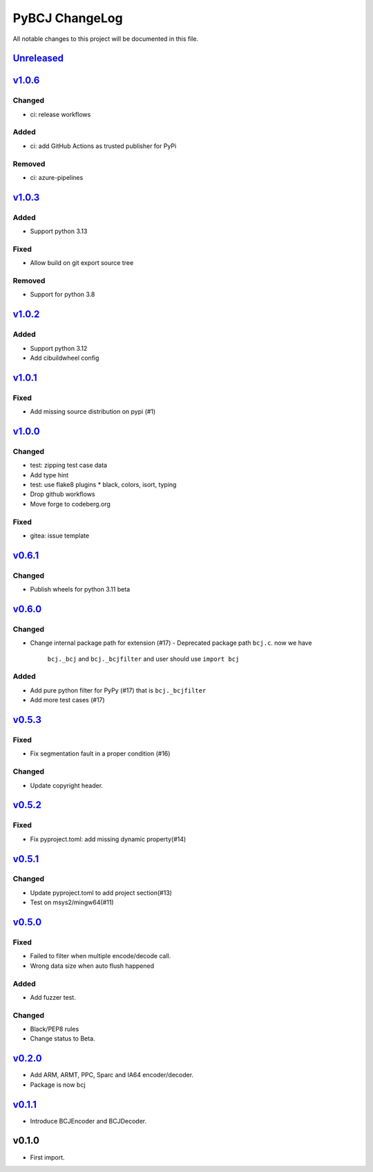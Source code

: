 ===============
PyBCJ ChangeLog
===============

All notable changes to this project will be documented in this file.

`Unreleased`_
=============

v1.0.6_
=======

Changed
-------
- ci: release workflows

Added
-----
- ci: add GitHub Actions as trusted publisher for PyPi

Removed
-------
- ci: azure-pipelines


v1.0.3_
=======

Added
-----
- Support python 3.13

Fixed
-----
- Allow build on git export source tree

Removed
-------
- Support for python 3.8


`v1.0.2`_
=========

Added
-----
- Support python 3.12
- Add cibuildwheel config

`v1.0.1`_
=========

Fixed
-----
- Add missing source distribution on pypi (#1)

`v1.0.0`_
=========

Changed
-------
- test: zipping test case data
- Add type hint
- test: use flake8 plugins
  * black, colors, isort, typing
- Drop github workflows
- Move forge to codeberg.org

Fixed
-----
- gitea: issue template

`v0.6.1`_
=========

Changed
-------

- Publish wheels for python 3.11 beta

`v0.6.0`_
=========

Changed
-------

- Change internal package path for extension (#17)
  - Deprecated package path ``bcj.c``. now we have
    ``bcj._bcj`` and ``bcj._bcjfilter`` and user should
    use ``import bcj``

Added
-----

- Add pure python filter for PyPy (#17)
  that is ``bcj._bcjfilter``
- Add more test cases (#17)

`v0.5.3`_
=========

Fixed
-----

- Fix segmentation fault in a proper condition (#16)

Changed
-------

- Update copyright header.

`v0.5.2`_
=========

Fixed
-----

- Fix pyproject.toml: add missing dynamic property(#14)


`v0.5.1`_
=========

Changed
-------

- Update pyproject.toml to add project section(#13)
- Test on msys2/mingw64(#11)


`v0.5.0`_
=========

Fixed
-----

- Failed to filter when multiple encode/decode call.
- Wrong data size when auto flush happened

Added
-----

- Add fuzzer test.

Changed
-------

- Black/PEP8 rules
- Change status to Beta.

`v0.2.0`_
=========

- Add ARM, ARMT, PPC, Sparc and IA64 encoder/decoder.
- Package is now bcj

`v0.1.1`_
=========

- Introduce BCJEncoder and BCJDecoder.

v0.1.0
======

- First import.


.. _Unreleased: https://codeberg.org/miurahr/pybcj/compare/v1.0.6...HEAD
.. _v1.0.6: https://codeberg.org/miurahr/pybcj/compare/v1.0.3...v1.0.6
.. _v1.0.3: https://codeberg.org/miurahr/pybcj/compare/v1.0.2...v1.0.3
.. _v1.0.2: https://codeberg.org/miurahr/pybcj/compare/v1.0.1...v1.0.2
.. _v1.0.1: https://codeberg.org/miurahr/pybcj/compare/v1.0.0...v1.0.1
.. _v1.0.0: https://codeberg.org/miurahr/pybcj/compare/v0.6.1...v1.0.0
.. _v0.6.1: https://codeberg.org/miurahr/pybcj/compare/v0.6.0...v0.6.1
.. _v0.6.0: https://codeberg.org/miurahr/pybcj/compare/v0.5.3...v0.6.0
.. _v0.5.3: https://codeberg.org/miurahr/pybcj/compare/v0.5.2...v0.5.3
.. _v0.5.2: https://codeberg.org/miurahr/pybcj/compare/v0.5.1...v0.5.2
.. _v0.5.1: https://codeberg.org/miurahr/pybcj/compare/v0.5.0...v0.5.1
.. _v0.5.0: https://codeberg.org/miurahr/pybcj/compare/v0.2.0...v0.5.0
.. _v0.2.0: https://codeberg.org/miurahr/pybcj/compare/v0.1.1...v0.2.0
.. _v0.1.1: https://codeberg.org/miurahr/pybcj/compare/v0.1.0...v0.1.1

